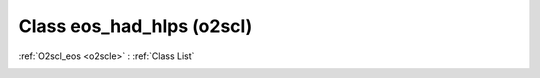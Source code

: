 Class eos_had_hlps (o2scl)
==========================

:ref:`O2scl_eos <o2scle>` : :ref:`Class List`

.. _eos_had_hlps:

.. doxygenclass:: o2scl::eos_had_hlps
